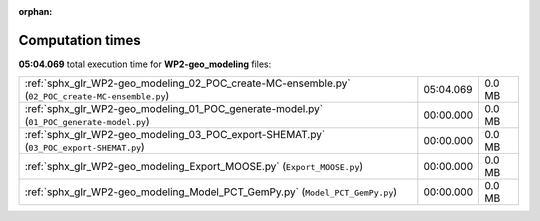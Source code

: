 
:orphan:

.. _sphx_glr_WP2-geo_modeling_sg_execution_times:

Computation times
=================
**05:04.069** total execution time for **WP2-geo_modeling** files:

+--------------------------------------------------------------------------------------------------+-----------+--------+
| :ref:`sphx_glr_WP2-geo_modeling_02_POC_create-MC-ensemble.py` (``02_POC_create-MC-ensemble.py``) | 05:04.069 | 0.0 MB |
+--------------------------------------------------------------------------------------------------+-----------+--------+
| :ref:`sphx_glr_WP2-geo_modeling_01_POC_generate-model.py` (``01_POC_generate-model.py``)         | 00:00.000 | 0.0 MB |
+--------------------------------------------------------------------------------------------------+-----------+--------+
| :ref:`sphx_glr_WP2-geo_modeling_03_POC_export-SHEMAT.py` (``03_POC_export-SHEMAT.py``)           | 00:00.000 | 0.0 MB |
+--------------------------------------------------------------------------------------------------+-----------+--------+
| :ref:`sphx_glr_WP2-geo_modeling_Export_MOOSE.py` (``Export_MOOSE.py``)                           | 00:00.000 | 0.0 MB |
+--------------------------------------------------------------------------------------------------+-----------+--------+
| :ref:`sphx_glr_WP2-geo_modeling_Model_PCT_GemPy.py` (``Model_PCT_GemPy.py``)                     | 00:00.000 | 0.0 MB |
+--------------------------------------------------------------------------------------------------+-----------+--------+
